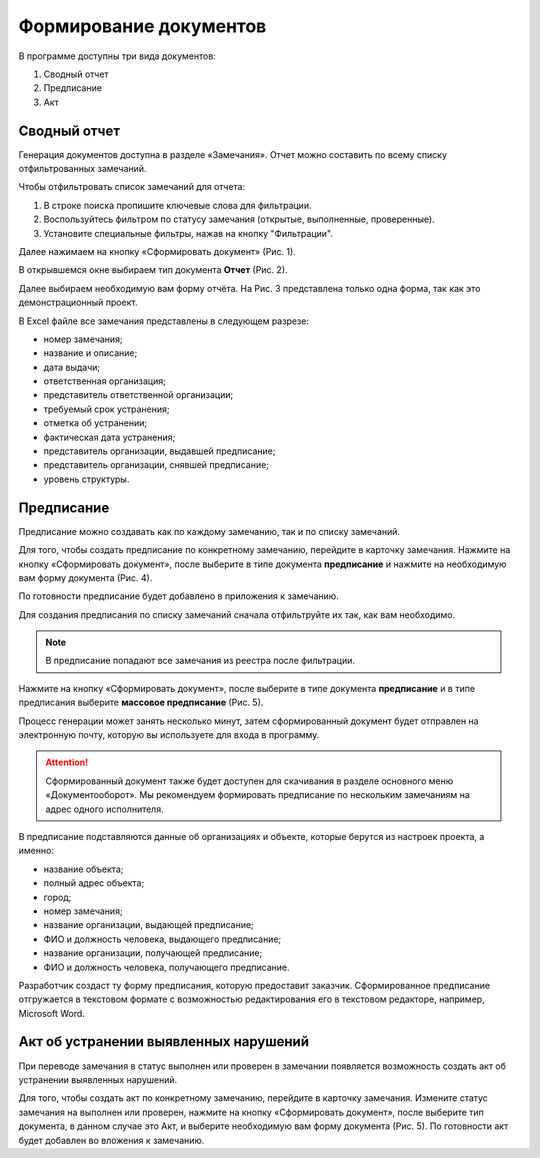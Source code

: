 Формирование документов
=======================

В программе доступны три вида документов:

#.  Сводный отчет
#.  Предписание
#.  Акт

Сводный отчет
-------------

Генерация документов доступна в разделе «Замечания».
Отчет можно составить по всему списку отфильтрованных замечаний.

Чтобы отфильтровать список замечаний для отчета:

#.  В строке поиска пропишите ключевые слова для фильтрации.
#.  Воспользуйтесь фильтром по статусу замечания (открытые, выполненные, проверенные).
#.  Установите специальные фильтры, нажав на кнопку "Фильтрации".

Далее нажимаем на кнопку «Сформировать документ» (Рис. 1).

..  only:: html

    ..  thumbnail:: images/document-creation/document-creation-1-document-creating.gif
        :alt: Формирование документа
        :align: center
        :title: Рис. 1. Формирование документа
        :show_caption: True

..  only:: latex

    ..  figure:: images/document-creation/document-creation-1-document-creating.png
        :alt: Формирование документа
        :align: center

        Рис. 1. Формирование документа

В открывшемся окне выбираем тип документа **Отчет** (Рис. 2).

..  thumbnail:: images/document-creation/document-creation-2-doc-types.png
    :alt: Формирование документа
    :align: center
    :title: Рис. 2. Типы документов

Далее выбираем необходимую вам форму отчёта. На Рис. 3 представлена только одна форма, так как это демонстрационный проект.

..  thumbnail:: images/document-creation/document-creation-3-report.png
    :alt: Формирование документа
    :align: center
    :title: Рис. 3. Формирование отчёта
    :show_caption: True

В Excel файле все замечания представлены в следующем разрезе:

*   номер замечания;
*   название и описание;
*   дата выдачи;
*   ответственная организация;
*   представитель ответственной организации;
*   требуемый срок устранения;
*   отметка об устранении;
*   фактическая дата устранения;
*   представитель организации, выдавшей предписание;
*   представитель организации, снявшей предписание;
*   уровень структуры.

Предписание
-----------

Предписание можно создавать как по каждому замечанию, так и по списку замечаний.

Для того, чтобы создать предписание по конкретному замечанию, перейдите в карточку замечания.
Нажмите на кнопку «Сформировать документ», после выберите в типе документа **предписание**
и нажмите на необходимую вам форму документа (Рис. 4).

По готовности предписание будет добавлено в приложения к замечанию.

..  only:: html

    ..  thumbnail:: images/document-creation/document-creation-4-single-order.gif
        :alt: Формирование единичного предписания
        :align: center
        :title: Рис. 4. Создание предписание по одному замечанию
        :show_caption: True

..  only:: latex

    ..  figure:: images/document-creation/document-creation-4-single-order.png
        :alt: Формирование единичного предписания
        :align: center

        Рис. 4. Создание предписание по одному замечанию

Для создания предписания по списку замечаний сначала отфильтруйте их так, как вам необходимо.

..  note:: В предписание попадают все замечания из реестра после фильтрации.

Нажмите на кнопку «Сформировать документ», после выберите в типе документа **предписание**
и в типе предписания выберите **массовое предписание** (Рис. 5).

..  only:: html
    
    ..  thumbnail:: images/document-creation/document-creation-5-mass-order.gif
        :alt: Формирование массового предписания
        :align: center
        :title: Рис. 5. Создание массового предписания
        :show_caption: True

..  only:: latex

    ..  figure:: images/document-creation/document-creation-5-mass-order.png
        :alt: Формирование массового предписания
        :align: center

        Рис. 5. Создание массового предписания

Процесс генерации может занять несколько минут, затем сформированный документ будет отправлен на электронную почту,
которую вы используете для входа в программу.

..  attention:: Сформированный документ также будет доступен для скачивания в разделе основного меню «Документооборот».
    Мы рекомендуем формировать предписание по нескольким замечаниям на адрес одного исполнителя.

В предписание подставляются данные об организациях и объекте, которые берутся из настроек проекта, а именно:

*   название объекта;
*   полный адрес объекта;
*   город;
*   номер замечания;
*   название организации, выдающей предписание;
*   ФИО и должность человека, выдающего предписание;
*   название организации, получающей предписание;
*   ФИО и должность человека, получающего предписание.

Разработчик создаст ту форму предписания, которую предоставит заказчик.
Сформированное предписание отгружается в текстовом формате с возможностью редактирования его в текстовом редакторе, например, Microsoft Word.

Акт об устранении выявленных нарушений
--------------------------------------

При переводе замечания в статус выполнен или проверен в замечании появляется возможность создать акт об устранении выявленных нарушений. 

Для того, чтобы создать акт по конкретному замечанию, перейдите в карточку замечания.
Измените статус замечания на выполнен или проверен, нажмите на кнопку «Сформировать документ», после выберите тип документа,
в данном случае это Акт, и выберите необходимую вам форму документа (Рис. 5). По готовности акт будет добавлен во вложения к замечанию.

..  only:: html
    
    ..  thumbnail:: images/document-creation/document-creation-6-completion-certificate.gif
        :alt: Формирование акта
        :align: center
        :title: Рис. 5. Создание акта по замечанию
        :show_caption: True

..  only:: latex

    ..  figure:: images/document-creation/document-creation-6-completion-certificate.png
        :alt: Формирование акта
        :align: center

        Рис. 5. Создание акта по замечанию